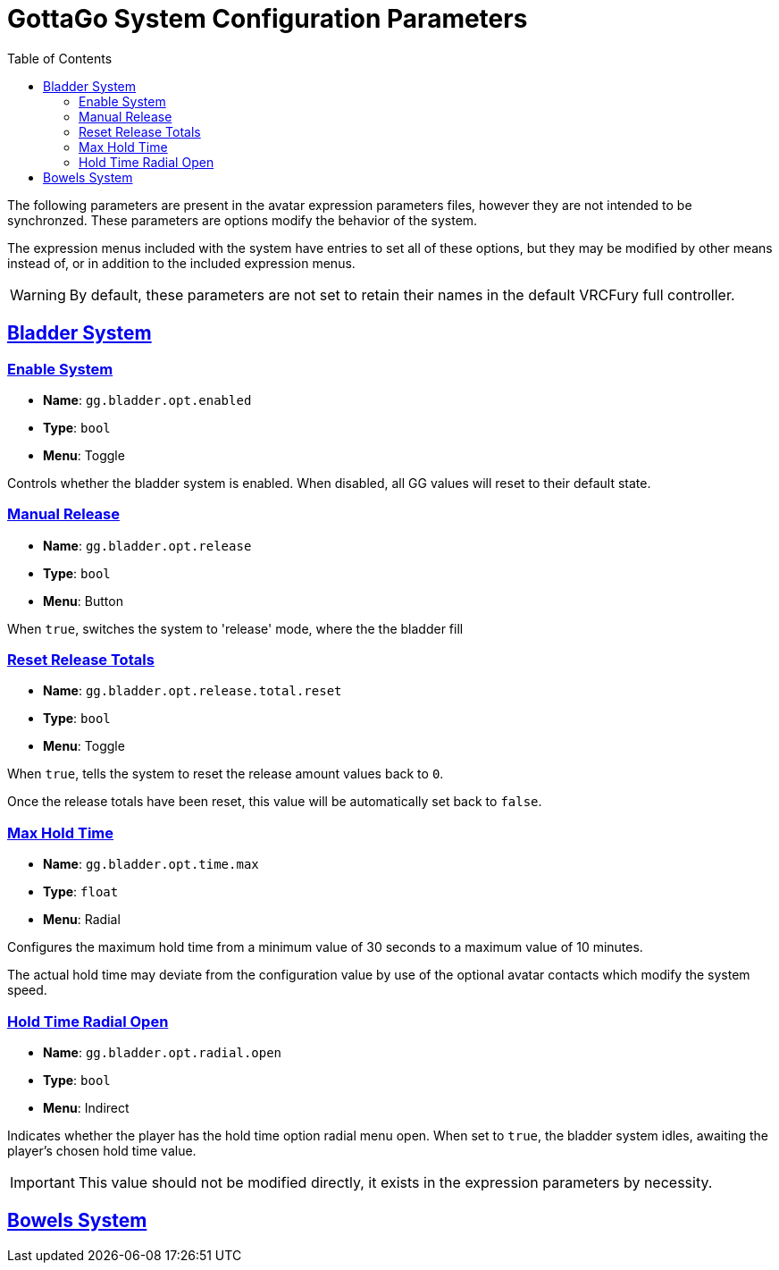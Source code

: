 = GottaGo System Configuration Parameters
:icons: font
:toc: left
:doc-url: https://puddlefluff.github.io/VRC-GottaGo-System
:sync-url: /sync-params.html
:sectlinks:
:sectanchors:

The following parameters are present in the avatar expression parameters files, however they are not intended to be
synchronzed.  These parameters are options modify the behavior of the system.

The expression menus included with the system have entries to set all of these options, but they may be modified by
other means instead of, or in addition to the included expression menus.


[WARNING]
By default, these parameters are not set to retain their names in the default VRCFury full controller.


== Bladder System

=== Enable System

[none]
* *Name*: `gg.bladder.opt.enabled`
* *Type*: `bool`
* *Menu*: Toggle

Controls whether the bladder system is enabled.  When disabled, all GG values will reset to their default state.


=== Manual Release

[none]
* *Name*: `gg.bladder.opt.release`
* *Type*: `bool`
* *Menu*: Button

When `true`, switches the system to 'release' mode, where the the bladder fill


=== Reset Release Totals

[none]
* *Name*: `gg.bladder.opt.release.total.reset`
* *Type*: `bool`
* *Menu*: Toggle

When `true`, tells the system to reset the release amount values back to `0`.

Once the release totals have been reset, this value will be automatically set back to `false`.


=== Max Hold Time

[none]
* *Name*: `gg.bladder.opt.time.max`
* *Type*: `float`
* *Menu*: Radial

Configures the maximum hold time from a minimum value of 30 seconds to a maximum value of 10 minutes.

The actual hold time may deviate from the configuration value by use of the optional avatar contacts which modify the
system speed.


=== Hold Time Radial Open

[none]
* *Name*: `gg.bladder.opt.radial.open`
* *Type*: `bool`
* *Menu*: Indirect

Indicates whether the player has the hold time option radial menu open.  When set to `true`, the bladder system idles,
awaiting the player's chosen hold time value.

[IMPORTANT]
This value should not be modified directly, it exists in the expression parameters by necessity.


== Bowels System
